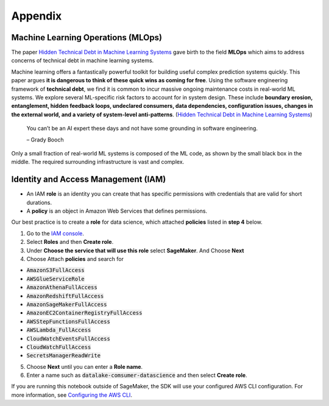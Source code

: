 Appendix
********


Machine Learning Operations (MLOps)
===================================

The paper `Hidden Technical Debt in Machine Learning Systems <https://proceedings.neurips.cc/paper/2015/file/86df7dcfd896fcaf2674f757a2463eba-Paper.pdf>`_ gave birth to the field **MLOps** which aims to address concerns of technical debt in machine learning systems.

Machine learning offers a fantastically powerful toolkit for building useful complex prediction systems quickly. This paper argues **it is dangerous to think of these quick wins as coming for free**. Using the software engineering framework of **technical debt**, we find it is common to incur massive ongoing maintenance costs in real-world ML systems. We explore several ML-specific risk factors to account for in system design. These include **boundary erosion, entanglement, hidden feedback loops, undeclared consumers, data dependencies, configuration issues, changes in the external world, and a variety of system-level anti-patterns**. (`Hidden Technical Debt in Machine Learning Systems <https://proceedings.neurips.cc/paper/2015/file/86df7dcfd896fcaf2674f757a2463eba-Paper.pdf>`_)

    
    You can’t be an AI expert these days and not have some grounding in software engineering. 
    
    – Grady Booch


.. image:: images/mlops.png
  :align: center

Only a small fraction of real-world ML systems is composed of the ML code, as shown by the small black box in the middle. The required surrounding infrastructure is vast and complex.



Identity and Access Management (IAM)
====================================


- An IAM **role** is an identity you can create that has specific permissions with credentials that are valid for short durations.
- A **policy** is an object in Amazon Web Services that defines permissions.

Our best practice is to create a **role** for data science, which attached **policies** listed in **step 4** below. 

1. Go to the `IAM console <https://console.aws.amazon.com/iam/>`_.
2. Select **Roles** and then **Create role**.
3. Under **Choose the service that will use this role** select **SageMaker**. And Choose **Next**
4. Choose Attach **policies** and search for 

- :code:`AmazonS3FullAccess`
- :code:`AWSGlueServiceRole`
- :code:`AmazonAthenaFullAccess`
- :code:`AmazonRedshiftFullAccess`
- :code:`AmazonSageMakerFullAccess`
- :code:`AmazonEC2ContainerRegistryFullAccess`
- :code:`AWSStepFunctionsFullAccess`
- :code:`AWSLambda_FullAccess`
- :code:`CloudWatchEventsFullAccess`
- :code:`CloudWatchFullAccess`
- :code:`SecretsManagerReadWrite`

5. Choose **Next** until you can enter a **Role name**.
6. Enter a name such as :code:`datalake-comsumer-datascience` and then select **Create role**.

If you are running this notebook outside of SageMaker, the SDK will use your configured AWS CLI configuration. For more information, see `Configuring the AWS CLI <https://docs.aws.amazon.com/cli/latest/userguide/cli-chap-configure.html>`_.